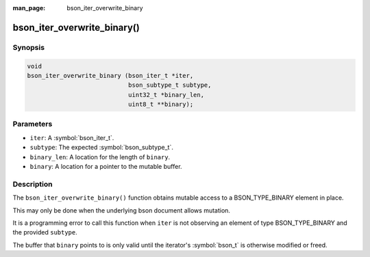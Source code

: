 :man_page: bson_iter_overwrite_binary

bson_iter_overwrite_binary()
============================

Synopsis
--------

.. code-block:: c

  void
  bson_iter_overwrite_binary (bson_iter_t *iter,
                              bson_subtype_t subtype,
                              uint32_t *binary_len,
                              uint8_t **binary);

Parameters
----------

* ``iter``: A :symbol:`bson_iter_t`.
* ``subtype``: The expected :symbol:`bson_subtype_t`.
* ``binary_len``: A location for the length of ``binary``.
* ``binary``: A location for a pointer to the mutable buffer.

Description
-----------

The ``bson_iter_overwrite_binary()`` function obtains mutable access to a BSON_TYPE_BINARY element in place.

This may only be done when the underlying bson document allows mutation.

It is a programming error to call this function when ``iter`` is not observing an element of type BSON_TYPE_BINARY and the provided ``subtype``.

The buffer that ``binary`` points to is only valid until the iterator's :symbol:`bson_t` is otherwise modified or freed.

.. seealso::

  | :symbol:`bson_iter_binary`
